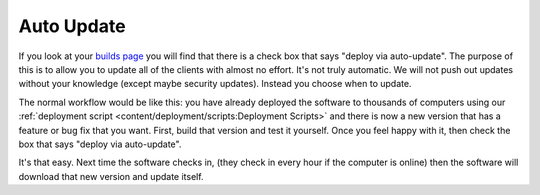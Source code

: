 Auto Update
=======================

If you look at your `builds page <https://account.helpdeskbuttons.com/builds.php>`_ you will find that there is a check box
that says "deploy via auto-update". The purpose of this is to allow you to update all of the clients with almost no effort.
It's not truly automatic. We will not push out updates without your knowledge (except maybe security updates). Instead 
you choose when to update.

The normal workflow would be like this: you have already deployed the software to thousands of computers using our
:ref:`deployment script <content/deployment/scripts:Deployment Scripts>` and there is now a new version that has a
feature or bug fix that you want. First, build that version and test it yourself. Once you feel happy with it,
then check the box that says "deploy via auto-update".

It's that easy. Next time the software checks in, (they check in every hour if the computer is online) then the software
will download that new version and update itself.
